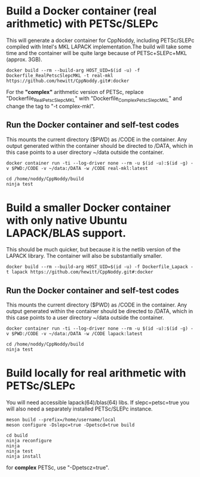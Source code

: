 * Build a Docker container (real arithmetic) with PETSc/SLEPc

This will generate a docker container for CppNoddy, including PETSc/SLEPc compiled with Intel's MKL LAPACK implementation.The build will take some time and the container will be quite large because of PETSc+SLEPc+MKL (approx. 3GB).
#+BEGIN_SRC shell
  docker build --rm --build-arg HOST_UID=$(id -u) -f Dockerfile_RealPetscSlepcMKL -t real-mkl https://github.com/hewitt/CppNoddy.git#:docker
#+END_SRC

For the *"complex"* arithmetic version of PETSc, replace "Dockerfile_RealPetscSlepcMKL" with "Dockerfile_ComplexPetscSlepcMKL" and change the tag to "-t complex-mkl". 

** Run the Docker container and self-test codes

This mounts the current directory ($PWD) as /CODE in the container. Any output generated within the container should be directed to /DATA, which in this case points to a user directory ~/data outside the container.

#+BEGIN_SRC shell
  docker container run -ti --log-driver none --rm -u $(id -u):$(id -g) -v $PWD:/CODE -v ~/data:/DATA -w /CODE real-mkl:latest
  
  cd /home/noddy/CppNoddy/build
  ninja test
#+END_SRC




* Build a smaller Docker container with only native Ubuntu LAPACK/BLAS support.

This should be much quicker, but because it is the netlib version of the LAPACK library. The container will also be substantially smaller.

#+BEGIN_SRC shell
  docker build --rm --build-arg HOST_UID=$(id -u) -f Dockerfile_Lapack -t lapack https://github.com/hewitt/CppNoddy.git#:docker
#+END_SRC

** Run the Docker container and self-test codes

This mounts the current directory ($PWD) as /CODE in the container. Any output generated within the container should be directed to /DATA, which in this case points to a user directory ~/data outside the container.

#+BEGIN_SRC shell
  docker container run -ti --log-driver none --rm -u $(id -u):$(id -g) -v $PWD:/CODE -v ~/data:/DATA -w /CODE lapack:latest
  
  cd /home/noddy/CppNoddy/build
  ninja test
#+END_SRC





* Build locally for real arithmetic with PETSc/SLEPc

You will need accessible lapack(64)/blas(64) libs. If slepc=petsc=true you will
also need a separately installed PETSc/SLEPc instance.

#+BEGIN_SRC shell
meson build --prefix=/home/username/local
meson configure -Dslepc=true -Dpetscd=true build

cd build
ninja reconfigure
ninja
ninja test
ninja install
#+END_SRC

for *complex* PETSc, use "-Dpetscz=true".


